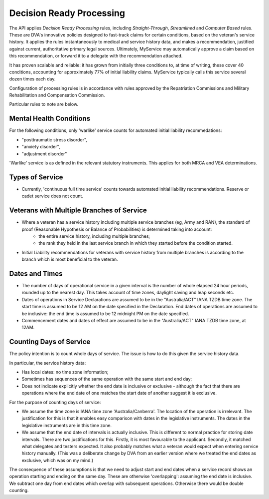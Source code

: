 ##########################
Decision Ready Processing
##########################

The API applies *Decision Ready Processing* rules, including *Straight-Through*, *Streamlined* and *Computer Based* rules.  These are DVA's innovative policies designed to fast-track claims for certain conditions, based on the veteran's service history.   It applies the rules instantaneously to medical and service history data, and makes a recommendation, justified against current, authoritative primary legal sources. Ultimately, MyService may automatically approve a claim based on this recommendation, or forward it to a delegate with the recommendation attached. 

It has proven scalable and reliable: it has grown from initially three conditions to, at time of writing, these cover 40 conditions, accounting for approximately 77\% of initial liability claims.  MyService typically calls this service several dozen times each day.

Configuration of processing rules is in accordance with rules approved by the Repatriation Commissions and  Military Rehabilitation and Compensation Commission.

Particular rules to note are below.

Mental Health Conditions
************************

For the following conditions, only 'warlike' service counts for automated initial liability recommedations:

* "posttraumatic stress disorder",
* "anxiety disorder",
* "adjustment disorder"

'Warlike' service is as defined in the relevant statutory instruments.
This applies for both MRCA and VEA determinations.

Types of Service
****************

* Currently, 'continuous full time service' counts towards automated initial liability recommendations.  Reserve or cadet service does not count.

Veterans with Multiple Branches of Service
******************************************

* Where a veteran has a service history including multiple service branches (eg, Army and RAN), the standard of proof (Reasonable Hypothesis or Balance of Probabilities) is determined taking into account:
    - the entire service history, including multiple branches;
    - the rank they held in the last service branch in which they started before the condition started.

* Initial Liability recommendations for veterans with service history from multiple branches is according to the branch which is most beneficial to the veteran.  

Dates and Times
***************

* The number of days of operational service in a given interval is the number of whole elapsed 24 hour periods, rounded up to the nearest day.  This takes account of time zones, daylight saving and leap seconds etc.


* Dates of operations in Service Declarations are assumed to be in the "Australia/ACT" IANA TZDB time zone.  The start time is assumed to be 12 AM on the date specified in the Declaration.  End dates of operations are assumed to be inclusive: the end time is assumed to be 12 midnight PM on the date specified.

* Commencement dates and dates of effect are assumed to be in the "Australia/ACT" IANA TZDB time zone, at 12AM.

Counting Days of Service
************************

The policy intention is to count whole days of service.  The issue is how to do this given the service history data.

In particular, the service history data:

* Has local dates: no time zone information;
* Sometimes has sequences of the same operation with the same start and end day;
* Does not indicate explicitly whether the end date is inclusive or exclusive - although the fact that there are operations where the end date of one matches the start date of another suggest it is exclusive.

For the purpose of counting days of service:

* We assume the time zone is IANA time zone 'Australia/Canberra'.  The location of the operation is irrelevant.  The justification for this is that it enables easy comparison with dates in the legislative instruments.  The dates in the legislative instruments are in this time zone.
* We assume that the end date of intervals is actually inclusive.  This is different to normal practice for storing date intervals.  There are two justifications for this.   Firstly, it is most favourable to the applicant.  Secondly, it matched what delegates and testers expected.  It also probably matches what a veteran would expect when entering service history manually.  (This was a deliberate change by DVA from an earlier version where we treated the end dates as exclusive, which was on my mind.)

The consequence of these assumptions is that we need to adjust start and end dates when a service record shows an operation starting and ending on the same day.  These are otherwise 'overlapping': assuming the end date is inclusive.  We subtract one day from end dates which overlap with subsequent operations.  Otherwise there would be double counting.